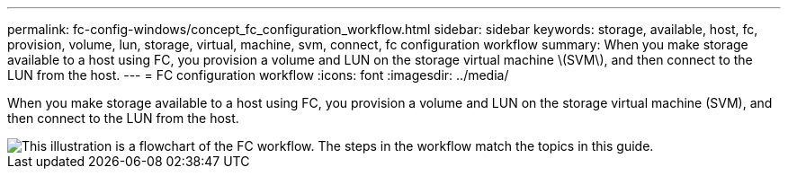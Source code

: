 ---
permalink: fc-config-windows/concept_fc_configuration_workflow.html
sidebar: sidebar
keywords: storage, available, host, fc, provision, volume, lun, storage, virtual, machine, svm, connect, fc configuration workflow
summary: When you make storage available to a host using FC, you provision a volume and LUN on the storage virtual machine \(SVM\), and then connect to the LUN from the host.
---
= FC configuration workflow
:icons: font
:imagesdir: ../media/

[.lead]
When you make storage available to a host using FC, you provision a volume and LUN on the storage virtual machine (SVM), and then connect to the LUN from the host.

image::../media/fc_windows_workflow.png[This illustration is a flowchart of the FC workflow. The steps in the workflow match the topics in this guide.]
